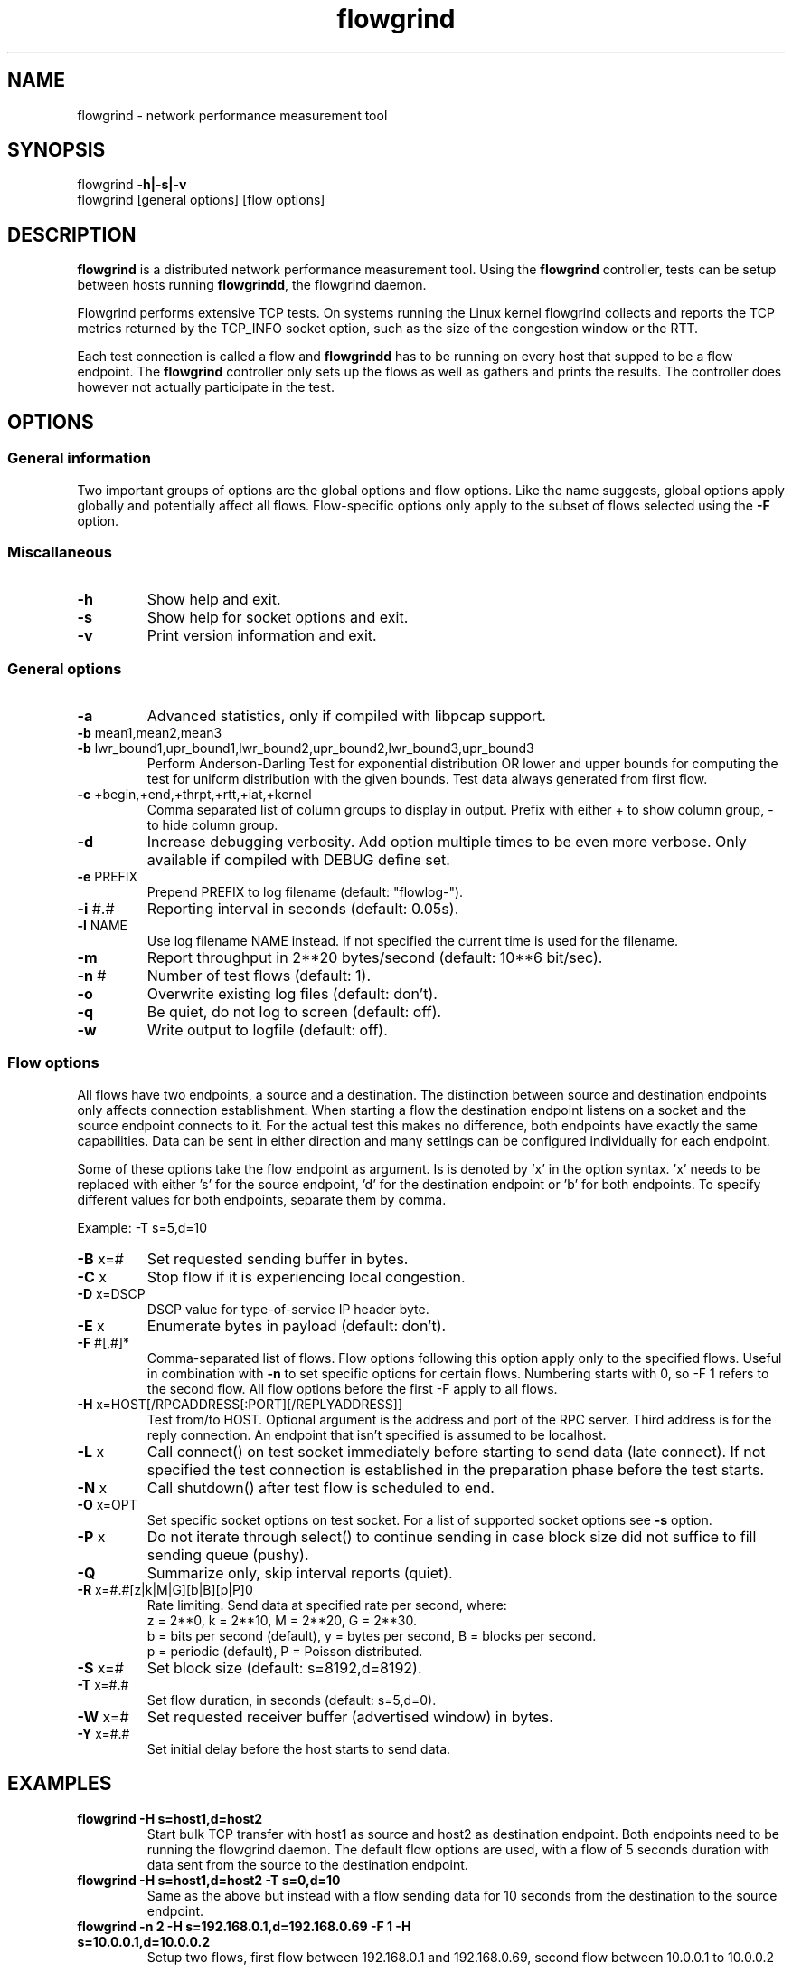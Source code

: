 .TH flowgrind 1 "June 2009" "" "Flowgrind Manual"

.SH NAME
flowgrind \- network performance measurement tool
.SH SYNOPSIS
flowgrind
.B -h|-s|-v
.br
flowgrind [general options] [flow options]
.SH DESCRIPTION
.B flowgrind
is a distributed network performance measurement tool. Using the
.B flowgrind
controller, tests can be setup between hosts running
.BR flowgrindd ","
the flowgrind daemon.

Flowgrind performs extensive TCP tests. On systems running the Linux kernel flowgrind collects and reports the TCP metrics returned by the TCP_INFO socket option, such as the size of the congestion window or the RTT.

Each test connection is called a flow and
.B flowgrindd
has to be running on every host that supped to be a flow endpoint. The 
.B flowgrind
controller only sets up the flows as well as gathers and prints the results. The controller does however not actually participate in the test.

.SH OPTIONS
.SS General information

Two important groups of options are the global options and flow options. Like the name suggests, global options apply globally and potentially affect all flows. Flow-specific options only apply to the subset of flows selected using the
.B -F
option.

.SS Miscallaneous

.TP
.B -h
Show help and exit.

.TP
.B -s
Show help for socket options and exit.

.TP
.B -v
Print version information and exit.

.SS General options

.TP
.B -a
Advanced statistics, only if compiled with libpcap support.

.TP
.BR -b " mean1,mean2,mean3"
.PD 0
.TP
.BR -b " lwr_bound1,upr_bound1,lwr_bound2,upr_bound2,lwr_bound3,upr_bound3"
Perform Anderson-Darling Test for exponential distribution OR lower and upper bounds for computing the test for uniform distribution with the given bounds. Test data always generated from first flow.

.TP
.BR -c " +begin,+end,+thrpt,+rtt,+iat,+kernel"
Comma separated list of column groups to display in output. Prefix with either + to show column group, - to hide column group.

.TP
.B -d
Increase debugging verbosity. Add option multiple times to be even more verbose. Only available if compiled with DEBUG define set.

.TP
.BR -e " PREFIX"
Prepend PREFIX to log filename (default: "flowlog-").

.TP
.BR -i " #.#"
Reporting interval in seconds (default: 0.05s).

.TP
.BR -l " NAME"
Use log filename NAME instead. If not specified the current time is used for the filename.

.TP
.BR -m
Report throughput in 2**20 bytes/second (default: 10**6 bit/sec).

.TP
.BR -n " #"
Number of test flows (default: 1).

.TP
.BR -o
Overwrite existing log files (default: don't).

.TP
.B -q
Be quiet, do not log to screen (default: off).

.TP
.B -w
Write output to logfile (default: off).

.SS Flow options

All flows have two endpoints, a source and a destination. The distinction between source and destination endpoints only affects connection establishment. When starting a flow the destination endpoint listens on a socket and the source endpoint connects to it. For the actual test this makes no difference, both endpoints have exactly the same capabilities. Data can be sent in either direction and many settings can be configured individually for each endpoint.

Some of these options take the flow endpoint as argument. Is is denoted by 'x' in the option syntax. 'x' needs to be replaced with either 's' for the source endpoint, 'd' for the destination endpoint or 'b' for both endpoints. To specify different values for both endpoints, separate them by comma.

Example: -T s=5,d=10

.TP
.BR -B " x=#"
Set requested sending buffer in bytes.

.TP
.BR -C " x"
Stop flow if it is experiencing local congestion.

.TP
.BR -D " x=DSCP"
DSCP value for type-of-service IP header byte.

.TP
.BR -E " x"
Enumerate bytes in payload (default: don't).

.TP
.BR -F " #[,#]*"
Comma-separated list of flows.
Flow options following this option apply only to the specified flows.
Useful in combination with
.B -n
to set specific options for certain flows.
Numbering starts with 0, so -F 1 refers to the second flow.
All flow options before the first -F apply to all flows.

.TP
.BR -H " x=HOST[/RPCADDRESS[:PORT][/REPLYADDRESS]]"
Test from/to HOST. Optional argument is the address and port of the RPC server.
Third address is for the reply connection.
An endpoint that isn't specified is assumed to be localhost.

.TP
.BR -L " x"
Call connect() on test socket immediately before starting to send data (late connect).
If not specified the test connection is established in the preparation phase before the test starts.

.TP
.BR -N " x"
Call shutdown() after test flow is scheduled to end.

.TP
.BR -O " x=OPT"
Set specific socket options on test socket.
For a list of supported socket options see
.B -s
option.

.TP
.BR -P " x"
Do not iterate through select() to continue sending in case block size did not suffice to fill sending queue (pushy).

.TP
.BR -Q
Summarize only, skip interval reports (quiet).

.TP
.BR -R " x=#.#[z|k|M|G][b|B][p|P]\n"
Rate limiting. Send data at specified rate per second, where:
.br
z = 2**0, k = 2**10, M = 2**20, G = 2**30.
.br
b = bits per second (default), y = bytes per second, B = blocks per second.
.br
p = periodic (default), P = Poisson distributed.

.TP
.BR -S " x=#"
Set block size (default: s=8192,d=8192).

.TP
.BR -T " x=#.#"
Set flow duration, in seconds (default: s=5,d=0).

.TP
.BR -W " x=#"
Set requested receiver buffer (advertised window) in bytes.

.TP
.BR -Y " x=#.#"
Set initial delay before the host starts to send data.

.SH EXAMPLES

.TP
.B flowgrind -H s=host1,d=host2
Start bulk TCP transfer with host1 as source and host2 as destination endpoint. Both endpoints need to be running the flowgrind daemon. The default flow options are used, with a flow of 5 seconds duration with data sent from the source to the destination endpoint.

.TP
.B flowgrind -H s=host1,d=host2 -T s=0,d=10
Same as the above but instead with a flow sending data for 10 seconds from the destination to the source endpoint.

.TP
.B flowgrind -n 2 -H s=192.168.0.1,d=192.168.0.69 -F 1 -H s=10.0.0.1,d=10.0.0.2
Setup two flows, first flow between 192.168.0.1 and 192.168.0.69, second flow between 10.0.0.1 to 10.0.0.2

.SH OUTPUT COLUMNS

.TP
.B #
The endpoint, either S for source or R for destination.

.TP
.B ID
The flow identifier.

.TP
.BR begin " and " end
The boundaries of the measuring interval in seconds. The time shown is the elapsed time since receiving the RPC message to start the test from the daemon’s point of view.

.TP
.B through
The transmitting goodput of the flow endpoint during this measurement interval, measured in Mb/s.

.TP
.BR IAT " and " RTT
The 1-way and 2-way block delays respectively block IAT and block RTT. For both delays the minimum and maximum encoutered values in that interval are displayed in addition to the artihmetic mean. If no block acknowledgement arrived during that report interval, inf is displayed.

.TP
.B cwnd
Size of TCP congestion window in number of segements. All TCP specific metrics are obtained from the Linux kernel through the TCP_INFO socket option at the end of every reporting interval.

.TP
.B ssth
The slowstart threshold of the sender in number of segments.

.TP
.BR uack ", " sack " and " fack
Statistics about unacknowledged, selectively acknowledged or forward acknowledged segments.

.TP
.B lost
Number of segments assumed lost during reporting interval.

.TP
.BR fret ", " tret
Number of segments retransmitted by Fast Retransmit and due to a retransmission timeout.

.TP
.B reor
Segment reordering metric. The Linux kernel can detect and cope with reordering without loss of performance if the distance a segment gets displaced does not exceed the reordering metric.

.TP
.BR rtt " and " rttvar
TCP round-trip time and its variance given in ms.

.TP
.B rto
The retransmission timeout given in ms.

.TP
.B castate
Internal state of congestion control state machine as implemented in the Linux kernel. Can be one of open, disorder, cwr, recovery or loss:

.RS 8

.TP
.B Open
is the normal state. It indicates that there are no issues with the connection.

.TP
.B Disorder
is similar to Open but is entered upon receiving duplicate ACKs or selective acknowledgements as special attention might be neded in the near future.

.TP
.B CWR
is entered when the size of the congestion window got lowered due to receiving an ICMP Source Quench message or a notification from Explicit Congestion Notification (ECN).

.TP
.B Recovery
indicates that the congestion window got lowered and a segment is fast-retransmitted.

.TP
.B Loss
is entered if the RTO expires. Again the size of the congestion window got lowered in this state.
.RE

.TP
.BR mss " and " mtu
Maximum segment size and maximum transmission unit in bytes.

.TP
.B status
The state of the flow inside flowgrind for diagnostic purposes. It is a tuple of two values, the first for sending and the second for receiving. Ideally the states of both the source and destination endpoints of a flow should be symmetrical but since they are not synchronized they may not change at the same time. The possible values are:

.RS 8

.TP
.B c
Direction completed sending/receiving.

.TP
.B d
Waiting for initial delay.

.TP
.B f
Fault state.

.TP
.B l
Active state, nothing yet transmitted or received.

.TP
.B n
Normal activity, some data got transmitted or received.

.TP
.B o
Flow has zero duration in that direction, no data is going to be exchanged.
.RE

.SH SEE ALSO
flowgrindd(1),
flowgrind-stop(1)
